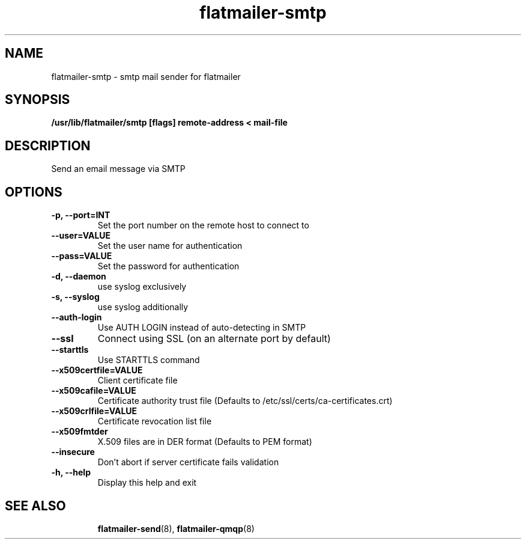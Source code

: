 .TH flatmailer-smtp
.
.SH NAME
.
flatmailer-smtp \- smtp mail sender for flatmailer
.
.SH SYNOPSIS
.
.B /usr/lib/flatmailer/smtp [flags] remote-address < mail-file
.
.SH DESCRIPTION
.
Send an email message via SMTP
.
.SH OPTIONS
.TP
.B -p, --port=INT
Set the port number on the remote host to connect to
.TP
.B --user=VALUE
Set the user name for authentication
.TP
.B --pass=VALUE
Set the password for authentication
.TP
.B -d, --daemon
use syslog exclusively 
.TP
.B -s, --syslog
use syslog additionally
.TP
.B --auth-login
Use AUTH LOGIN instead of auto-detecting in SMTP
.TP
.B --ssl
Connect using SSL (on an alternate port by default)
.TP
.B --starttls
Use STARTTLS command
.TP
.B --x509certfile=VALUE
Client certificate file
.TP
.B --x509cafile=VALUE
Certificate authority trust file
(Defaults to /etc/ssl/certs/ca-certificates.crt)
.TP
.B --x509crlfile=VALUE
Certificate revocation list file
.TP
.B --x509fmtder
X.509 files are in DER format
(Defaults to PEM format)
.TP
.B --insecure
Don't abort if server certificate fails validation
.TP
.B -h, --help
Display this help and exit
.TP
.SH SEE ALSO
.
.BR flatmailer-send (8),
.BR flatmailer-qmqp (8)
